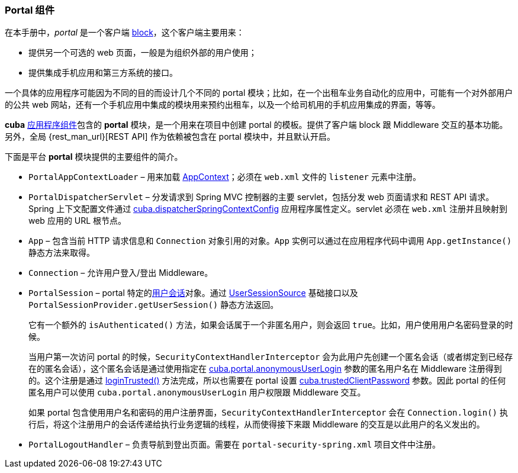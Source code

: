 :sourcesdir: ../../../source

[[portal]]
=== Portal 组件

在本手册中，_portal_ 是一个客户端 <<app_tiers,block>>，这个客户端主要用来：

* 提供另一个可选的 web 页面，一般是为组织外部的用户使用；

* 提供集成手机应用和第三方系统的接口。

一个具体的应用程序可能因为不同的目的而设计几个不同的 portal 模块；比如，在一个出租车业务自动化的应用中，可能有一个对外部用户的公共 web 网站，还有一个手机应用中集成的模块用来预约出租车，以及一个给司机用的手机应用集成的界面，等等。

*cuba* <<app_components,应用程序组件>>包含的 *portal* 模块，是一个用来在项目中创建 portal 的模板。提供了客户端 block 跟 Middleware 交互的基本功能。另外，全局 {rest_man_url}[REST API] 作为依赖被包含在 portal 模块中，并且默认开启。

下面是平台 *portal* 模块提供的主要组件的简介。

* `PortalAppContextLoader` – 用来加载 <<appContext,AppContext>>；必须在 `web.xml` 文件的 `listener` 元素中注册。

* `PortalDispatcherServlet` – 分发请求到 Spring MVC 控制器的主要 servlet，包括分发 web 页面请求和 REST API 请求。Spring 上下文配置文件通过 <<cuba.dispatcherSpringContextConfig,cuba.dispatcherSpringContextConfig>> 应用程序属性定义。servlet 必须在 `web.xml` 注册并且映射到 web 应用的 URL 根节点。

* `App` – 包含当前 HTTP 请求信息和 `Connection` 对象引用的对象。`App` 实例可以通过在应用程序代码中调用 `App.getInstance()` 静态方法来取得。

* `Connection` – 允许用户登入/登出 Middleware。

* `PortalSession` – portal 特定的<<userSession,用户会话>>对象。通过 <<userSessionSource,UserSessionSource>> 基础接口以及 `PortalSessionProvider.getUserSession()` 静态方法返回。
+
它有一个额外的 `isAuthenticated()` 方法，如果会话属于一个非匿名用户，则会返回 `true`。比如，用户使用用户名密码登录的时候。
+
当用户第一次访问 portal 的时候，`SecurityContextHandlerInterceptor` 会为此用户先创建一个匿名会话（或者绑定到已经存在的匿名会话），这个匿名会话是通过使用指定在 <<cuba.portal.anonymousUserLogin,cuba.portal.anonymousUserLogin>> 参数的匿名用户名在 Middleware 注册得到的。这个注册是通过 <<login, loginTrusted()>> 方法完成，所以也需要在 portal 设置 <<cuba.trustedClientPassword,cuba.trustedClientPassword>> 参数。因此 portal 的任何匿名用户可以使用 `cuba.portal.anonymousUserLogin` 用户权限跟 Middleware 交互。
+
如果 portal 包含使用用户名和密码的用户注册界面，`SecurityContextHandlerInterceptor` 会在 `Connection.login()` 执行后，将这个注册用户的会话传递给执行业务逻辑的线程，从而使得接下来跟 Middleware 的交互是以此用户的名义发出的。

* `PortalLogoutHandler` – 负责导航到登出页面。需要在 `portal-security-spring.xml` 项目文件中注册。

